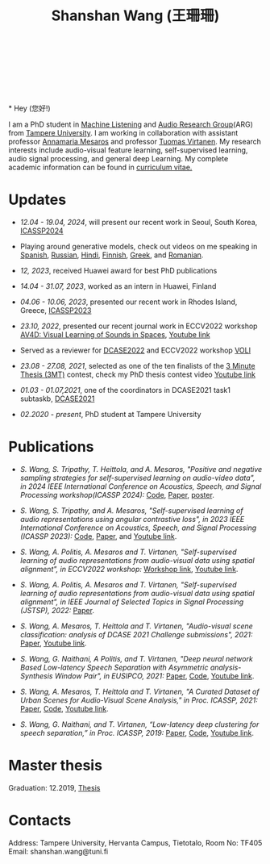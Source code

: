 #+HTML_HEAD: <link rel="stylesheet" type="text/css" href="imagine_dark.css" />
#+OPTIONS: toc:nil num:nil html-style:nil
#+HTML_HEAD: <base target="_blank">
#+TITLE: Shanshan Wang (王珊珊)
#+OPTIONS: toc:nil
#+OPTIONS: num:nil

#+html: <p align="center">&emsp;&emsp;<a href="https://scholar.google.com/citations?user=K8aK11cAAAAJ&hl=en"><img src="google_scholar.png" width=30" height="50"></a>&nbsp;&nbsp; &nbsp; &nbsp; <a href="https://github.com/shanwangshan"><img src="github.png" width=30" height="50"></a>&nbsp;&nbsp; &nbsp; &nbsp; <a href="https://www.linkedin.com/in/wangshanshan/"><img src="linkedin.png" width=30" height="50"></a></p

#+attr_html: :width 180px
#+ATTR_HTML: :style float:left;margin:-40px 10px 10px 10px;
#+ATTR_HTML::alt image
[[file:my_big.JPG][file:my.JPG]]
\\
\\
\\
\\
* Hey (您好!)

I am a PhD student in [[https://research.tuni.fi/machinelistening/][Machine Listening]] and [[https://webpages.tuni.fi/arg/][Audio Research Group]](ARG)
from [[https://www.tuni.fi/en][Tampere University]]. I am working in collaboration with assistant
professor [[http://www.cs.tut.fi/~mesaros/index][Annamaria Mesaros]] and professor [[https://homepages.tuni.fi/tuomas.virtanen/][Tuomas Virtanen]]. My research
interests include audio-visual feature learning, self-supervised
learning, audio signal processing, and general deep Learning. My
complete academic information can be found in [[https://drive.google.com/file/d/10ngKZmPPqbgQLynZbFd0n3aSuhEHTaWB/view][curriculum vitae.]]\\

# During my master studies, I worked on speech separation in collaboration with Eriksholm Research Center, Oticon hearing-aids manufacturer on kuuloapu projects. I am open for all kinds of possible collaboration.

* Updates


 - /12.04 - 19.04, 2024/, will present our recent work in Seoul,
   South Korea, [[https://2024.ieeeicassp.org/][ICASSP2024]]


 - Playing around generative models, check out videos on me speaking
   in [[https://youtu.be/xOEHu-DQQ0o][Spanish]], [[https://youtu.be/I5JkW1w0dYs][Russian]], [[https://youtu.be/axOx_uHYTcM][Hindi]], [[https://youtu.be/A3zVayBTUzk][Finnish]], [[https://youtu.be/adfnFiFTYdE][Greek]], and [[https://youtu.be/gohuoxsNvuE][Romanian]].


 - /12, 2023/, received Huawei award for best PhD publications


 - /14.04 - 31.07, 2023/, worked as an intern in Huawei, Finland


 - /04.06 - 10.06, 2023/, presented our recent work in Rhodes Island,
   Greece, [[https://2023.ieeeicassp.org/][ICASSP2023]]


 - /23.10, 2022/, presented our recent journal work in ECCV2022
   workshop [[https://av4d.org/][AV4D: Visual Learning of Sounds in Spaces]], [[https://www.youtube.com/watch?v=pdRIznwovfs&ab_channel=ChanganChen][Youtube link]]


 - Served as a reviewer for [[https://dcase.community/challenge2022/index][DCASE2022]] and ECCV2022 workshop [[https://geometry.stanford.edu/voli/][VOLI]]


 - /23.08 - 27.08, 2021/, selected as one of the ten finalists of the
   [[https://eusipco2021.org/3-minute-thesis/][3 Minute Thesis (3MT)]] contest, check my PhD thesis contest video
   [[https://www.youtube.com/watch?v=GDbbfBA62t4&t=13s&ab_channel=ShanshanWang][Youtube link]]


 - /01.03 - 01.07,2021/, one of the coordinators in DCASE2021 task1
   subtaskb, [[http://dcase.community/challenge2021/task-acoustic-scene-classification][DCASE2021]]


 - /02.2020 - present/, PhD student at Tampere University

* Publications


  - /S. Wang, S. Tripathy, T. Heittola, and A. Mesaros, "Positive and/
    /negative sampling strategies for self-supervised learning on/
    /audio-video data", in 2024 IEEE International Conference on Acoustics, Speech, and Signal
   Processing workshop(ICASSP 2024):/ [[https://github.com/shanwangshan/positive-negative-sampling-strategy][Code]],
   [[https://arxiv.org/abs/2402.02899][Paper]], [[https://drive.google.com/file/d/1wPAWMjmjaB6VylSaoD4pAOn9tL3tI4xT/view?usp=sharing][poster]].

 - /S. Wang, S. Tripathy, and A. Mesaros, "Self-supervised learning of/
   /audio representations using angular contrastive loss",/
   /in 2023 IEEE International Conference on Acoustics, Speech, and Signal
   Processing (ICASSP 2023):/ [[https://github.com/shanwangshan/Self_supervised_ACL][Code]],
   [[https://arxiv.org/abs/2211.05442][Paper]], and [[https://www.youtube.com/watch?v=78gdVod2gro&ab_channel=ShanshanWang][Youtube link]].


 - /S. Wang, A. Politis, A. Mesaros and T. Virtanen, "Self-supervised/
   /learning of audio representations from audio-visual data using
   spatial alignment", in ECCV2022 workshop:/ [[https://av4d.org/][Workshop link]], [[https://www.youtube.com/watch?v=pdRIznwovfs&ab_channel=ChanganChen][Youtube link]].


 - /S. Wang, A. Politis, A. Mesaros and T. Virtanen, "Self-supervised/
   /learning of audio representations from audio-visual data using/
   /spatial alignment", in IEEE Journal of Selected Topics in Signal
   Processing (JSTSP), 2022:/ [[https://arxiv.org/abs/2206.00970][Paper]].


 - /S. Wang, A. Mesaros, T. Heittola and T. Virtanen, "Audio-visual/
   /scene classification: analysis of DCASE 2021 Challenge
   submissions", 2021:/ [[https://arxiv.org/abs/2105.13675][Paper]], [[https://www.youtube.com/watch?v=NAJErjrghhE][Youtube link]].


 - /S. Wang, G. Naithani, A Politis, and T. Virtanen, "Deep neural/
   /network Based Low-latency Speech Separation with Asymmetric
   analysis-Synthesis Window Pair", in EUSIPCO, 2021:/ [[https://arxiv.org/abs/2106.11794][Paper]], [[https://github.com/shanwangshan/asymmetric_window][Code]], [[https://youtu.be/ey_oPEN7L20][Youtube link]].


 - /S. Wang, A. Mesaros, T. Heittola and T. Virtanen, "A Curated Dataset of Urban Scenes for Audio-Visual Scene Analysis," in Proc. ICASSP, 2021:/ [[https://arxiv.org/abs/2011.00030][Paper]], [[https://github.com/shanwangshan/TAU-urban-audio-visual-scenes][Code]], [[https://www.youtube.com/watch?v=89EwgWGXkCs&t=61s&ab_channel=ShanshanWang][Youtube link]].


 - /S. Wang, G. Naithani, and T. Virtanen, “Low-latency deep
   clustering for speech separation,” in Proc. ICASSP, 2019:/ [[https://ieeexplore.ieee.org/stamp/stamp.jsp?arnumber=8683437][Paper]], [[https://github.com/shanwangshan/Low-latency_deep_clustering_for_speech_separation][Code]], [[https://www.youtube.com/watch?v=3tGHxScf6As&t=1s&ab_channel=ShanshanWang][Youtube link]].


* Master thesis

  Graduation: 12.2019, [[https://core.ac.uk/download/pdf/280342574.pdf][Thesis]]

* Contacts

Address: Tampere University, Hervanta Campus, Tietotalo, Room No: TF405\\
Email: shanshan.wang@tuni.fi\\
